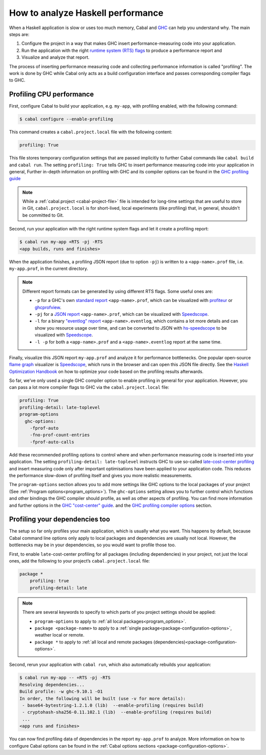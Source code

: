 How to analyze Haskell performance
==================================

When a Haskell application is slow or uses too much memory,
Cabal and `GHC <https://downloads.haskell.org/ghc/latest/docs/users_guide/profiling.html>`__
can help you understand why. The main steps are:

1. Configure the project in a way that makes GHC insert performance-measuring code into your application.
2. Run the application with the right
   `runtime system (RTS) flags <https://downloads.haskell.org/ghc/latest/docs/users_guide/runtime_control.html>`__
   to produce a performance report and
3. Visualize and analyze that report.

The process of inserting performance measuring code and collecting performance information
is called "profiling". The work is done by GHC while Cabal only acts
as a build configuration interface and passes corresponding compiler flags to GHC.

Profiling CPU performance
-------------------------

First, configure Cabal to build your application, e.g. ``my-app``, with profiling enabled,
with the following command:

.. code-block:: console

    $ cabal configure --enable-profiling

This command creates a ``cabal.project.local`` file with the following content:

.. code-block:: cabal

      profiling: True

This file stores temporary configuration settings that are passed implicitly to further Cabal commands
like ``cabal build`` and ``cabal run``.
The setting ``profiling: True`` tells GHC
to insert performance measuring code into your application in general,
Further in-depth information on profiling with GHC and its compiler options can be found in the
`GHC profiling guide <https://downloads.haskell.org/ghc/latest/docs/users_guide/profiling.html>`__

.. note::

    While a :ref:`cabal.project <cabal-project-file>` file is intended for long-time settings
    that are useful to store in Git, ``cabal.project.local`` is for short-lived, local experiments
    (like profiling) that, in general, shouldn't be committed to Git.

Second, run your application with the right runtime system flags and let it create a profiling report:

.. code-block:: console

    $ cabal run my-app +RTS -pj -RTS
    <app builds, runs and finishes>

When the application finishes, a profiling JSON report (due to option ``-pj``)
is written to a ``<app-name>.prof`` file, i.e. ``my-app.prof``, in the current directory.

.. note::

    Different report formats can be generated by using different RTS flags. Some useful ones are:

    - ``-p`` for a GHC's own
      `standard report <https://downloads.haskell.org/ghc/latest/docs/users_guide/profiling.html#cost-centres-and-cost-centre-stacks>`__
      ``<app-name>.prof``, which can be visualized with `profiteur <https://github.com/jaspervdj/profiteur>`__
      or `ghcprofview <https://github.com/portnov/ghcprofview-hs>`__.
    - ``-pj`` for a
      `JSON report <https://downloads.haskell.org/ghc/latest/docs/users_guide/profiling.html#json-profile-format>`__
      ``<app-name>.prof``, which can be visualized with `Speedscope <https://speedscope.app>`__.
    - ``-l`` for a binary
      `"eventlog" report <https://downloads.haskell.org/ghc/latest/docs/users_guide/runtime_control.html#rts-eventlog>`__
      ``<app-name>.eventlog``, which contains a lot more details and can show you resource usage over time, and can
      be converted to JSON with `hs-speedscope <https://github.com/mpickering/hs-speedscope>`__
      to be visualized with `Speedscope <https://speedscope.app>`__.
    - ``-l -p`` for both a ``<app-name>.prof`` and a ``<app-name>.eventlog`` report at the same time.

Finally, visualize this JSON report ``my-app.prof`` and analyze it for performance bottlenecks.
One popular open-source
`flame graph <https://www.brendangregg.com/flamegraphs.html>`__
visualizer is
`Speedscope <https://speedscope.app>`__,
which runs in the browser and can open this JSON file directly.
See the
`Haskell Optimization Handbook <https://haskell.foundation/hs-opt-handbook.github.io>`__
on how to optimize your code based on the profiling results afterwards.

So far, we've only used a single GHC compiler option to enable profiling
in general for your application.
However, you can pass a lot more compiler flags to GHC via the ``cabal.project.local`` file:

.. code-block:: cabal

    profiling: True
    profiling-detail: late-toplevel
    program-options
      ghc-options:
        -fprof-auto
        -fno-prof-count-entries
        -fprof-auto-calls

Add these recommended profiling options to control where and when
performance measuring code is inserted into your application.
The setting ``profiling-detail: late-toplevel`` instructs GHC to use so-called
`late-cost-center profiling <https://downloads.haskell.org/ghc/latest/docs/users_guide/profiling.html#ghc-flag--fprof-late>`__
and insert measuring code only after important optimisations have been applied to your application code.
This reduces the performance slow-down of profiling itself and gives you more realistic measurements.

The ``program-options`` section allows you to add more settings like GHC options to the local
packages of your project (See :ref:`Program options<program_options>`).
The ``ghc-options`` setting allows you to further control which functions and other bindings
the GHC compiler should profile, as well as other aspects of profiling.
You can find more information and further options in the
`GHC "cost-center" guide <https://downloads.haskell.org/ghc/latest/docs/users_guide/profiling.html#automatically-placing-cost-centres>`__.
and the
`GHC profiling compiler options <https://downloads.haskell.org/ghc/latest/docs/users_guide/profiling.html#compiler-options-for-profiling>`__
section.

Profiling your dependencies too
-------------------------------

The setup so far only profiles your main application, which is usually what you want.
This happens by default, because Cabal command line options only apply to local packages
and dependencies are usually not local.
However, the bottlenecks may be in your dependencies, so you would want to profile those too.

First, to enable ``late``-cost-center profiling for all packages (including dependencies) in your project,
not just the local ones, add the following to your project’s ``cabal.project.local`` file:

.. code-block:: cabal

    package *
        profiling: true
        profiling-detail: late

.. note::

    There are several keywords to specify to which parts of you project settings should be applied:

    - ``program-options`` to apply to :ref:`all local packages<program_options>`.
    - ``package <package-name>`` to apply to a :ref:`single package<package-configuration-options>`, weather local or remote.
    - ``package *`` to apply to :ref:`all local and remote packages (dependencies)<package-configuration-options>`.

Second, rerun your application with ``cabal run``, which also automatically rebuilds your application:

.. code-block:: console

    $ cabal run my-app -- +RTS -pj -RTS
    Resolving dependencies...
    Build profile: -w ghc-9.10.1 -O1
    In order, the following will be built (use -v for more details):
     - base64-bytestring-1.2.1.0 (lib)  --enable-profiling (requires build)
     - cryptohash-sha256-0.11.102.1 (lib)  --enable-profiling (requires build)
     ...
    <app runs and finishes>

You can now find profiling data of dependencies in the report ``my-app.prof``
to analyze. More information on how to configure Cabal options can be found in the
:ref:`Cabal options sections <package-configuration-options>`.
